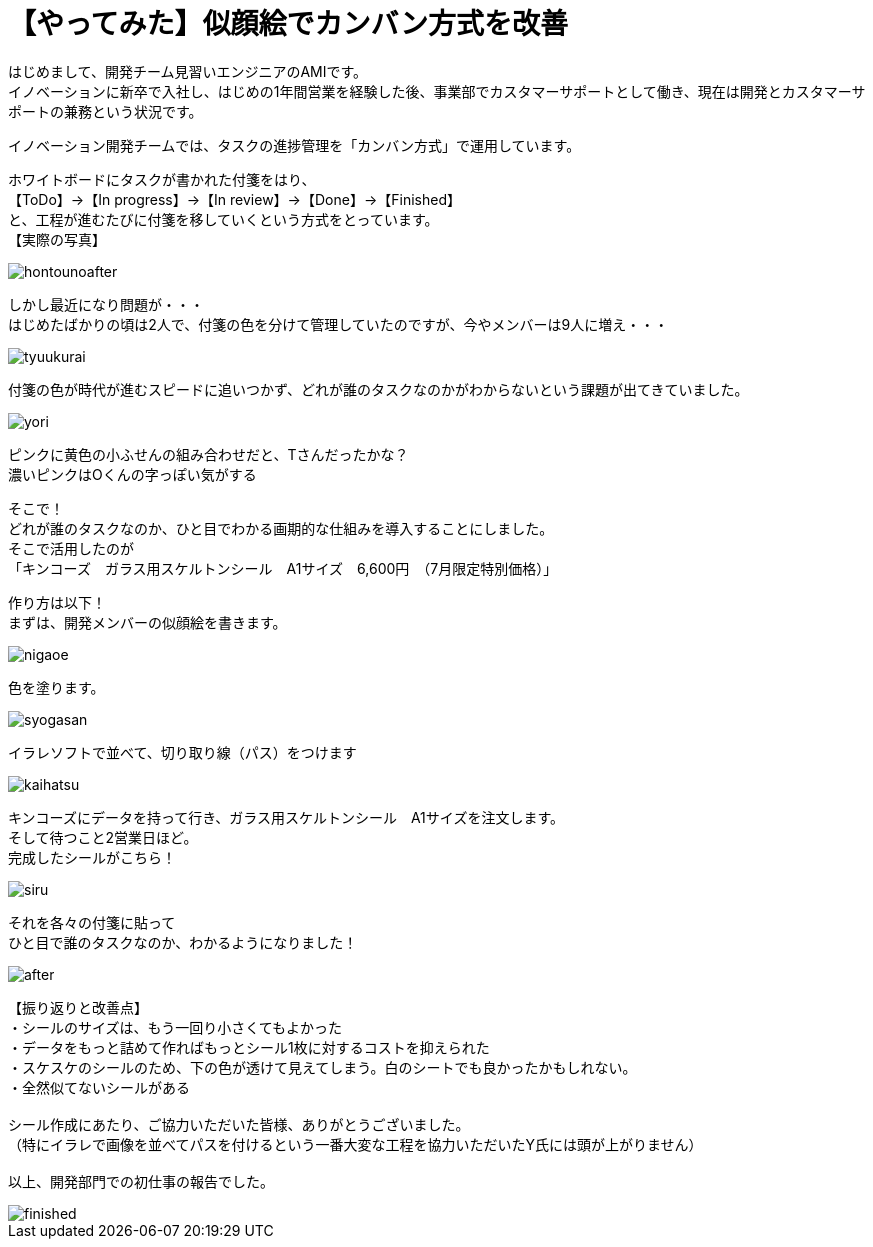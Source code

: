= 【やってみた】似顔絵でカンバン方式を改善
:published_at: 2016-07-29
:hp-alt-title: kanban
:hp-tags: firstPost,Ami,kanban,nigaoe

はじめまして、開発チーム見習いエンジニアのAMIです。 +
イノベーションに新卒で入社し、はじめの1年間営業を経験した後、事業部でカスタマーサポートとして働き、現在は開発とカスタマーサポートの兼務という状況です。 +

イノベーション開発チームでは、タスクの進捗管理を「カンバン方式」で運用しています。 +

ホワイトボードにタスクが書かれた付箋をはり、 +
【ToDo】→【In progress】→【In review】→【Done】→【Finished】 +
と、工程が進むたびに付箋を移していくという方式をとっています。 +
【実際の写真】 +

image::http://tech.innovation.co.jp/images/ami/hontounoafter.png[]

しかし最近になり問題が・・・ +
はじめたばかりの頃は2人で、付箋の色を分けて管理していたのですが、今やメンバーは9人に増え・・・ +

image::http://tech.innovation.co.jp/images/ami/tyuukurai.png[]

付箋の色が時代が進むスピードに追いつかず、どれが誰のタスクなのかがわからないという課題が出てきていました。 +

image::http://tech.innovation.co.jp/images/ami/yori.png[]
ピンクに黄色の小ふせんの組み合わせだと、Tさんだったかな？ +
濃いピンクはOくんの字っぽい気がする +


そこで！ +
どれが誰のタスクなのか、ひと目でわかる画期的な仕組みを導入することにしました。 +
そこで活用したのが +
「キンコーズ　ガラス用スケルトンシール　A1サイズ　6,600円　（7月限定特別価格）」 +

作り方は以下！ +
まずは、開発メンバーの似顔絵を書きます。 +

image::http://tech.innovation.co.jp/images/ami/nigaoe.png[]

色を塗ります。 +

image::http://tech.innovation.co.jp/images/ami/syogasan.png[]

イラレソフトで並べて、切り取り線（パス）をつけます +

image::http://tech.innovation.co.jp/images/ami/kaihatsu.jpg[]

キンコーズにデータを持って行き、ガラス用スケルトンシール　A1サイズを注文します。 +
そして待つこと2営業日ほど。 +
完成したシールがこちら！ +

image::http://tech.innovation.co.jp/images/ami/siru.png[]

それを各々の付箋に貼って +
ひと目で誰のタスクなのか、わかるようになりました！ +

image::http://tech.innovation.co.jp/images/ami/after.png[]


【振り返りと改善点】 +
・シールのサイズは、もう一回り小さくてもよかった +
・データをもっと詰めて作ればもっとシール1枚に対するコストを抑えられた +
・スケスケのシールのため、下の色が透けて見えてしまう。白のシートでも良かったかもしれない。 +
・全然似てないシールがある +
 +
シール作成にあたり、ご協力いただいた皆様、ありがとうございました。 +
（特にイラレで画像を並べてパスを付けるという一番大変な工程を協力いただいたY氏には頭が上がりません） +
 +
以上、開発部門での初仕事の報告でした。 +

image::http://tech.innovation.co.jp/images/ami/finished.png[]